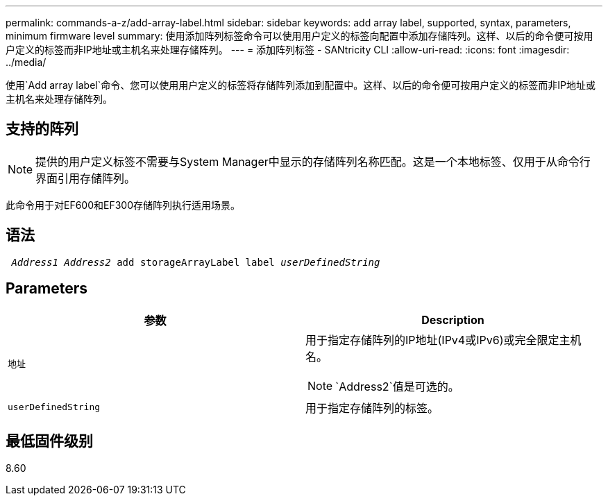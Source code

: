 ---
permalink: commands-a-z/add-array-label.html 
sidebar: sidebar 
keywords: add array label, supported, syntax, parameters, minimum firmware level 
summary: 使用添加阵列标签命令可以使用用户定义的标签向配置中添加存储阵列。这样、以后的命令便可按用户定义的标签而非IP地址或主机名来处理存储阵列。 
---
= 添加阵列标签 - SANtricity CLI
:allow-uri-read: 
:icons: font
:imagesdir: ../media/


[role="lead"]
使用`Add array label`命令、您可以使用用户定义的标签将存储阵列添加到配置中。这样、以后的命令便可按用户定义的标签而非IP地址或主机名来处理存储阵列。



== 支持的阵列

[NOTE]
====
提供的用户定义标签不需要与System Manager中显示的存储阵列名称匹配。这是一个本地标签、仅用于从命令行界面引用存储阵列。

====
此命令用于对EF600和EF300存储阵列执行适用场景。



== 语法

[source, cli, subs="+macros"]
----

pass:quotes[ _Address1 Address2_ add storageArrayLabel label _userDefinedString_]
----


== Parameters

|===
| 参数 | Description 


 a| 
`地址`
 a| 
用于指定存储阵列的IP地址(IPv4或IPv6)或完全限定主机名。

[NOTE]
====
`Address2`值是可选的。

====


 a| 
`userDefinedString`
 a| 
用于指定存储阵列的标签。

|===


== 最低固件级别

8.60
